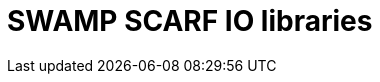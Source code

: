 = SWAMP SCARF IO libraries

:pagesuffix: html
ifdef::env-github[]
:pagesuffix: adoc
endiif::env-github[]

The https://wwwm.continuousassurnace.com[Software Assurance Marketplace (SWAMP)]
runs software assurance tools, and converts the results of each tool into a
common format called SCARF (SWAMP Common Assessment Result Format).
This repository contains a set of libraries that allows a client to read and
write SCARF data from programs written in Perl, Python, C, C++ and Java
(read only).
SCARF was originally an XML based file format, but there is an experimental
JSON file format supported.

For documentation on SCARF see link:docs/SCARF.pdf[docs/SCARF.pdf]

Documentation for each language can be found in the appropriate directory.

.Available libraries
[options="header",cols="3"]
|======
|Language	| XML | JSON
|Perl
    | link:perl/README-SCARFXMLREADER.{pagesuffix}[reader] link:perl/README-SCARFXMLWRITER.{pagesuffix}[writer]
    | link:perlJSON/README-SCARFJSONREADER.{pagesuffix}[reader] link:perlJSON/README-SCARFJSONWRITER.{pagesuffix}[writer]
|Python
    | link:python/README-SCARFXMLREADER.{pagesuffix}[reader] link:python/README-SCARFXMLWRITER.{pagesuffix}[writer]
    | link:pythonJSON/README-SCARFJSONREADER.{pagesuffix}[reader] link:pythonJSON/README-SCARFJSONWRITER.{pagesuffix}[writer]
|C/C++
    | link:c/README-SCARFXMLREADER.{pagesuffix}[reader] link:c/README-SCARFXMLWRITER.{pagesuffix}[writer]
    | link:cJSON/README-SCARFJSONREADER.{pagesuffix}[reader] link:cJSON/README-SCARFJSONWRITER.{pagesuffix}[writer]
|Java
    | link:java/[reader]
    |
|======
